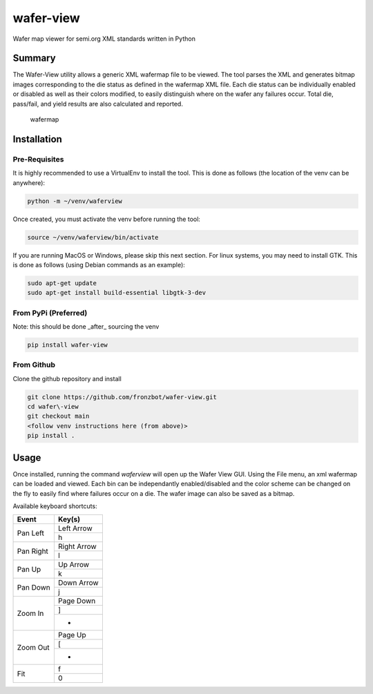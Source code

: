 wafer-view |Build Status| |PyPi Version|
=======================================================

Wafer map viewer for semi.org XML standards written in Python

Summary
--------

The Wafer-View utility allows a generic XML wafermap file to be viewed. The tool parses the XML and generates bitmap images corresponding to the die status as defined in the wafermap XML file. Each die status can be individually enabled or disabled as well as their colors modified, to easily distinguish where on the wafer any failures occur. Total die, pass/fail, and yield results are also calculated and reported.

.. figure:: wafer_map.png
    :alt: wafer map
    
    wafermap


Installation
--------------

Pre-Requisites
```````````````

It is highly recommended to use a VirtualEnv to install the tool. This is done as follows (the location of the venv can be anywhere):

.. code-block::

   python -m ~/venv/waferview

Once created, you must activate the venv before running the tool:

.. code-block::

   source ~/venv/waferview/bin/activate


If you are running MacOS or Windows, please skip this next section.
For linux systems, you may need to install GTK. This is done as follows (using Debian commands as an example):

.. code-block::

   sudo apt-get update
   sudo apt-get install build-essential libgtk-3-dev

From PyPi (Preferred)
``````````````````````

Note: this should be done _after_ sourcing the venv

.. code-block::

   pip install wafer-view

From Github
`````````````

Clone the github repository and install

.. code-block::

    git clone https://github.com/fronzbot/wafer-view.git
    cd wafer\-view
    git checkout main
    <follow venv instructions here (from above)>
    pip install .

Usage
------

Once installed, running the command `waferview` will open up the Wafer View GUI. Using the File menu, an xml wafermap can be loaded and viewed. Each bin can be independantly enabled/disabled and the color scheme can be changed on the fly to easily find where failures occur on a die. The wafer image can also be saved as a bitmap.

Available keyboard shortcuts:

+--------------------+--------------------+
| Event              | Key(s)             |
+====================+====================+
| Pan Left           | Left Arrow         |
|                    +--------------------+
|                    | h                  |
+--------------------+--------------------+
| Pan Right          | Right Arrow        |
|                    +--------------------+
|                    | l                  |
+--------------------+--------------------+
| Pan Up             | Up Arrow           |
|                    +--------------------+
|                    | k                  |
+--------------------+--------------------+
| Pan Down           | Down Arrow         |
|                    +--------------------+
|                    | j                  |
+--------------------+--------------------+
| Zoom In            | Page Down          |
|                    +--------------------+
|                    | ]                  |
|                    +--------------------+
|                    | +                  |
+--------------------+--------------------+
| Zoom Out           | Page Up            |
|                    +--------------------+
|                    | [                  |
|                    +--------------------+
|                    | -                  |
+--------------------+--------------------+
| Fit                | f                  |
|                    +--------------------+
|                    | 0                  |
+--------------------+--------------------+

.. |Build Status| image:: https://github.com/fronzbot/wafer-view/workflows/build/badge.svg
   :target: https://github.com/fronzbot/wafer-view/actions?query=workflow%3Abuild
.. |PyPi Version| image:: https://img.shields.io/pypi/v/wafer-view.svg
    :target: https://pypi.python.org/pypi/wafer-view
